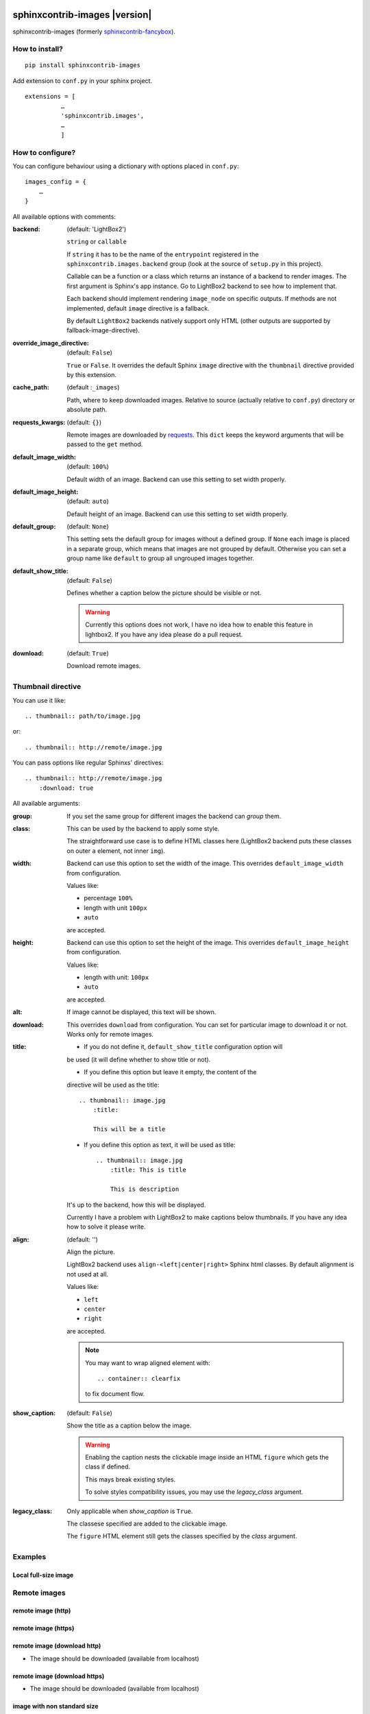 sphinxcontrib-images |version|
==============================

sphinxcontrib-images (formerly `sphinxcontrib-fancybox
<https://pypi.python.org/pypi/sphinxcontrib-fancybox>`_).

How to install?
---------------

::

    pip install sphinxcontrib-images

Add extension to ``conf.py`` in your sphinx project. ::

    extensions = [
              …
              'sphinxcontrib.images',
              …
              ]

How to configure?
-----------------

You can configure behaviour using a dictionary with options placed in ``conf.py``::

    images_config = {
        …
    }

All available options with comments:

:backend: (default: 'LightBox2')

    ``string`` or ``callable``

    If ``string`` it has to be the name of the
    ``entrypoint`` registered in the
    ``sphinxcontrib.images.backend`` group (look at the source
    of ``setup.py`` in this project).

    Callable can be a function or a class which
    returns an instance of a backend to render images.
    The first argument is Sphinx's app instance. Go to
    LightBox2 backend to see how to implement that.

    Each backend should implement rendering ``image_node`` on specific outputs.
    If methods are not implemented, default ``image`` directive is a fallback.

    By default ``LightBox2`` backends natively support only HTML (other
    outputs are supported by fallback-image-directive).

:override_image_directive: (default: ``False``)

    ``True`` or ``False``. It overrides the default Sphinx ``image`` directive
    with the ``thumbnail`` directive provided by this extension.

:cache_path: (default :``_images``)

    Path, where to keep downloaded images. Relative to
    source (actually relative to ``conf.py``) directory or absolute path.

:requests_kwargs: (default: ``{}``)

    Remote images are downloaded by `requests
    <https://pypi.python.org/pypi/requests>`_.  This
    ``dict`` keeps the keyword arguments that will be
    passed to the ``get`` method.

:default_image_width: (default: ``100%``)

    Default width of an image. Backend can use this
    setting to set width properly.

:default_image_height: (default: ``auto``)

    Default height of an image. Backend can use this
    setting to set width properly.

:default_group: (default: ``None``)

    This setting sets the default group for images without
    a defined group.  If ``None`` each image is placed in a
    separate group, which means that images are not
    grouped by default. Otherwise you can set a group
    name like ``default`` to group all ungrouped images
    together.

:default_show_title: (default: ``False``)

    Defines whether a caption below the picture should be visible or not.

    .. warning::

        Currently this options does not work, I have no idea how to
        enable this feature in lightbox2. If you have any idea please do
        a pull request.


:download: (default: ``True``)

    Download remote images.



Thumbnail directive
-------------------

You can use it like::

    .. thumbnail:: path/to/image.jpg

or::

    .. thumbnail:: http://remote/image.jpg

You can pass options like regular Sphinxs' directives::

    .. thumbnail:: http://remote/image.jpg
        :download: true

All available arguments:

:group:

    If you set the same group for different images the backend
    can *group* them.

:class:

    This can be used by the backend to apply some style.

    The straightforward use case is to define HTML classes here (LightBox2
    backend puts these classes on outer ``a`` element, not inner ``img``).

:width:

    Backend can use this option to set the width of the
    image. This overrides ``default_image_width`` from configuration.

    Values like:

    * percentage ``100%``
    * length with unit ``100px``
    * ``auto``

    are accepted.

:height:

    Backend can use this option to set the height of the
    image. This overrides ``default_image_height`` from configuration.

    Values like:

    * length with unit: ``100px``
    * ``auto``

    are accepted.

:alt:

    If image cannot be displayed, this text will be shown.

:download:

    This overrides ``download`` from configuration. You can set
    for particular image to download it or not. Works only for remote images.

:title:

    * If you do not define it, ``default_show_title`` configuration option will
    be used (it will define whether to show title or not).

    * If you define this option but leave it empty, the content of the
    directive will be used as the title::

        .. thumbnail:: image.jpg
            :title:

            This will be a title

    * If you define this option as text, it will be used as title::

        .. thumbnail:: image.jpg
            :title: This is title

            This is description

    It's up to the backend, how this will be displayed.

    Currently I have a problem with LightBox2 to make captions below thumbnails.
    If you have any idea how to solve it please write.

:align: (default: '')

    Align the picture.

    LightBox2 backend uses ``align-<left|center|right>`` Sphinx html classes.
    By default alignment is not used at all.

    Values like:

    * ``left``
    * ``center``
    * ``right``

    are accepted.

    .. note::

        You may want to wrap aligned element with::

            .. container:: clearfix

        to fix document flow.

:show_caption: (default: ``False``)

    Show the title as a caption below the image.

    .. warning::

        Enabling the caption nests the clickable image inside an HTML ``figure``
        which gets the class if defined.

        This mays break existing styles.

        To solve styles compatibility issues, you may use the *legacy_class* argument.

:legacy_class:

    Only applicable when *show_caption* is ``True``.

    The classese specified are added to the clickable image.

    The ``figure`` HTML element still gets the classes specified by the *class* argument.

Examples
--------

Local full-size image
^^^^^^^^^^^^^^^^^^^^^

.. thumbnail:: img.jpg

Remote images
-------------

remote image (http)
^^^^^^^^^^^^^^^^^^^

.. thumbnail:: http://upload.wikimedia.org/wikipedia/meta/0/08/Wikipedia-logo-v2_1x.png
    :download: false

remote image (https)
^^^^^^^^^^^^^^^^^^^^

.. thumbnail:: https://upload.wikimedia.org/wikipedia/meta/0/08/Wikipedia-logo-v2_1x.png
    :download: false

remote image (download http)
^^^^^^^^^^^^^^^^^^^^^^^^^^^^

* The image should be downloaded (available from localhost)

.. thumbnail:: http://upload.wikimedia.org/wikipedia/meta/0/08/Wikipedia-logo-v2_1x.png
    :download: true

remote image (download https)
^^^^^^^^^^^^^^^^^^^^^^^^^^^^^

* The image should be downloaded (available from localhost)

.. thumbnail:: https://upload.wikimedia.org/wikipedia/meta/0/08/Wikipedia-logo-v2_1x.png
    :download: true

image with non standard size
^^^^^^^^^^^^^^^^^^^^^^^^^^^^

.. thumbnail:: img.jpg
    :width: 500px
    :height: 50px

image with additional class
^^^^^^^^^^^^^^^^^^^^^^^^^^^

.. thumbnail:: img.jpg
    :class: warning


image with description
^^^^^^^^^^^^^^^^^^^^^^

.. thumbnail:: img.jpg

    Description of the image with more magical.

image alternative text
^^^^^^^^^^^^^^^^^^^^^^

.. thumbnail:: http://a/non_existing_image.png
    :alt: Cannot load this photo, but believe me it's nice.

image with caption
^^^^^^^^^^^^^^^^^^

.. thumbnail:: img.jpg
    :title:

    Some nice title to the picture

Group images
------------

.. thumbnail:: img.jpg
    :group: group1

.. thumbnail:: img.jpg
    :group: group1

.. thumbnail:: img.jpg
    :group: group1

.. thumbnail:: img.jpg
    :group: group1


Aligning
--------

.. container:: clearfix

   .. thumbnail:: img.jpg
      :align: left

.. container:: clearfix

   .. thumbnail:: img.jpg
      :align: center

.. container:: clearfix

   .. thumbnail:: img.jpg
      :align: right


Caption
-------

.. thumbnail:: img.jpg
   :title: Some nice title to the picture
   :show_caption: True



Indices and tables
==================

* :ref:`genindex`
* :ref:`modindex`
* :ref:`search`

